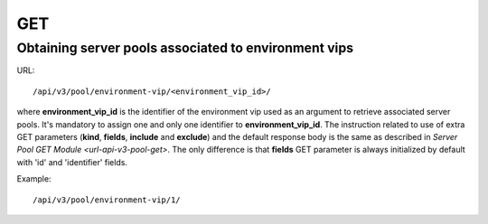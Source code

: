 GET
###

Obtaining server pools associated to environment vips
*****************************************************

URL::

    /api/v3/pool/environment-vip/<environment_vip_id>/

where **environment_vip_id** is the identifier of the environment vip used as an argument to retrieve associated server pools. It's mandatory to assign one and only one identifier to **environment_vip_id**. The instruction related to use of extra GET parameters (**kind**, **fields**, **include** and **exclude**) and the default response body is the same as described in `Server Pool GET Module <url-api-v3-pool-get>`. The only difference is that **fields** GET parameter is always initialized by default with 'id' and 'identifier' fields.

Example::

    /api/v3/pool/environment-vip/1/

